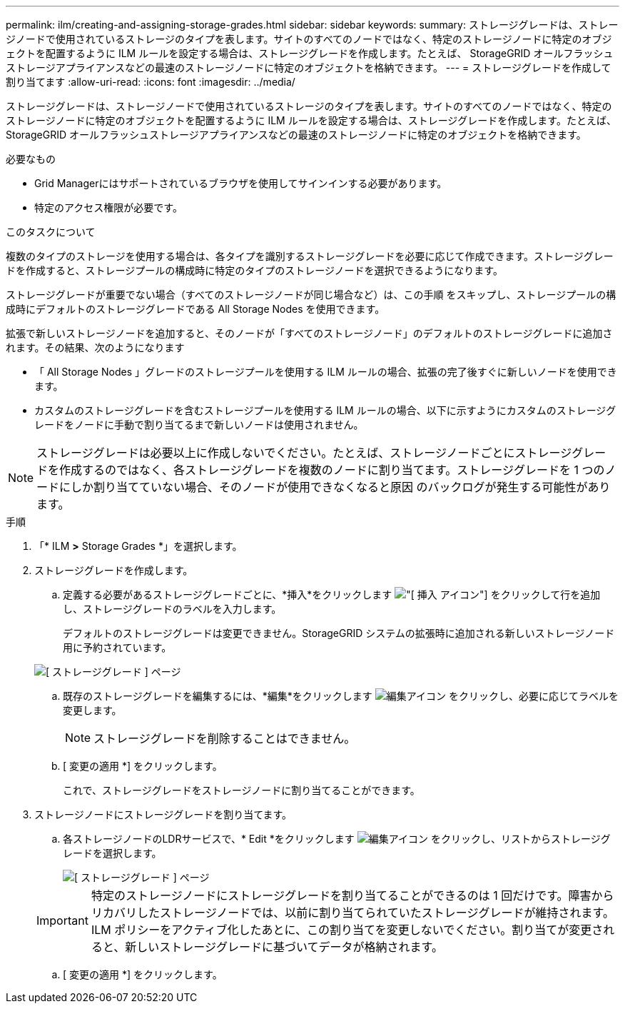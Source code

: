 ---
permalink: ilm/creating-and-assigning-storage-grades.html 
sidebar: sidebar 
keywords:  
summary: ストレージグレードは、ストレージノードで使用されているストレージのタイプを表します。サイトのすべてのノードではなく、特定のストレージノードに特定のオブジェクトを配置するように ILM ルールを設定する場合は、ストレージグレードを作成します。たとえば、 StorageGRID オールフラッシュストレージアプライアンスなどの最速のストレージノードに特定のオブジェクトを格納できます。 
---
= ストレージグレードを作成して割り当てます
:allow-uri-read: 
:icons: font
:imagesdir: ../media/


[role="lead"]
ストレージグレードは、ストレージノードで使用されているストレージのタイプを表します。サイトのすべてのノードではなく、特定のストレージノードに特定のオブジェクトを配置するように ILM ルールを設定する場合は、ストレージグレードを作成します。たとえば、 StorageGRID オールフラッシュストレージアプライアンスなどの最速のストレージノードに特定のオブジェクトを格納できます。

.必要なもの
* Grid Managerにはサポートされているブラウザを使用してサインインする必要があります。
* 特定のアクセス権限が必要です。


.このタスクについて
複数のタイプのストレージを使用する場合は、各タイプを識別するストレージグレードを必要に応じて作成できます。ストレージグレードを作成すると、ストレージプールの構成時に特定のタイプのストレージノードを選択できるようになります。

ストレージグレードが重要でない場合（すべてのストレージノードが同じ場合など）は、この手順 をスキップし、ストレージプールの構成時にデフォルトのストレージグレードである All Storage Nodes を使用できます。

拡張で新しいストレージノードを追加すると、そのノードが「すべてのストレージノード」のデフォルトのストレージグレードに追加されます。その結果、次のようになります

* 「 All Storage Nodes 」グレードのストレージプールを使用する ILM ルールの場合、拡張の完了後すぐに新しいノードを使用できます。
* カスタムのストレージグレードを含むストレージプールを使用する ILM ルールの場合、以下に示すようにカスタムのストレージグレードをノードに手動で割り当てるまで新しいノードは使用されません。



NOTE: ストレージグレードは必要以上に作成しないでください。たとえば、ストレージノードごとにストレージグレードを作成するのではなく、各ストレージグレードを複数のノードに割り当てます。ストレージグレードを 1 つのノードにしか割り当てていない場合、そのノードが使用できなくなると原因 のバックログが発生する可能性があります。

.手順
. 「* ILM *>* Storage Grades *」を選択します。
. ストレージグレードを作成します。
+
.. 定義する必要があるストレージグレードごとに、*挿入*をクリックします image:../media/icon_nms_insert.gif["[ 挿入 ] アイコン"] をクリックして行を追加し、ストレージグレードのラベルを入力します。
+
デフォルトのストレージグレードは変更できません。StorageGRID システムの拡張時に追加される新しいストレージノード用に予約されています。

+
image::../media/editing_storage_grades.gif[[ ストレージグレード ] ページ]

.. 既存のストレージグレードを編集するには、*編集*をクリックします image:../media/icon_nms_edit.gif["編集アイコン"] をクリックし、必要に応じてラベルを変更します。
+

NOTE: ストレージグレードを削除することはできません。

.. [ 変更の適用 *] をクリックします。
+
これで、ストレージグレードをストレージノードに割り当てることができます。



. ストレージノードにストレージグレードを割り当てます。
+
.. 各ストレージノードのLDRサービスで、* Edit *をクリックします image:../media/icon_nms_edit.gif["編集アイコン"] をクリックし、リストからストレージグレードを選択します。
+
image::../media/assigning_storage_grades_to_storage_nodes.gif[[ ストレージグレード ] ページ]

+

IMPORTANT: 特定のストレージノードにストレージグレードを割り当てることができるのは 1 回だけです。障害からリカバリしたストレージノードでは、以前に割り当てられていたストレージグレードが維持されます。ILM ポリシーをアクティブ化したあとに、この割り当てを変更しないでください。割り当てが変更されると、新しいストレージグレードに基づいてデータが格納されます。

.. [ 変更の適用 *] をクリックします。



